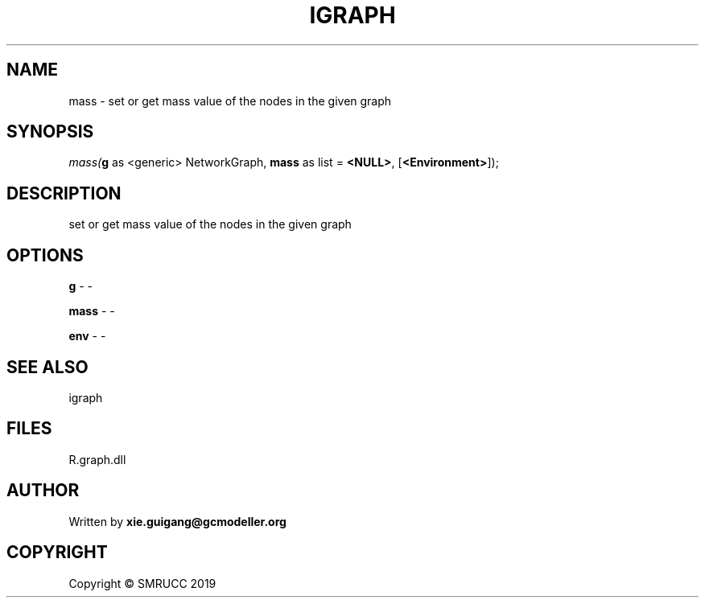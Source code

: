 .\" man page create by R# package system.
.TH IGRAPH 2 2020-12-26 "mass" "mass"
.SH NAME
mass \- set or get mass value of the nodes in the given graph
.SH SYNOPSIS
\fImass(\fBg\fR as <generic> NetworkGraph, 
\fBmass\fR as list = \fB<NULL>\fR, 
[\fB<Environment>\fR]);\fR
.SH DESCRIPTION
.PP
set or get mass value of the nodes in the given graph
.PP
.SH OPTIONS
.PP
\fBg\fB \fR\- -
.PP
.PP
\fBmass\fB \fR\- -
.PP
.PP
\fBenv\fB \fR\- -
.PP
.SH SEE ALSO
igraph
.SH FILES
.PP
R.graph.dll
.PP
.SH AUTHOR
Written by \fBxie.guigang@gcmodeller.org\fR
.SH COPYRIGHT
Copyright © SMRUCC 2019
